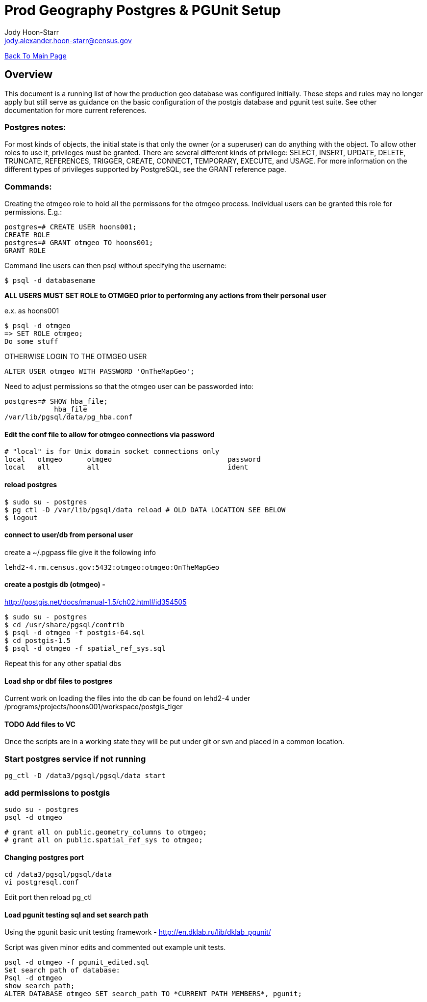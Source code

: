 = Prod Geography Postgres & PGUnit Setup
:nofooter:
:source-highlighter: highlightjs
Jody Hoon-Starr <jody.alexander.hoon-starr@census.gov>

link:../index.html[Back To Main Page]

== Overview
This document is a running list of how the production geo database was configured initially. These steps and rules may no longer apply but still serve as guidance on the basic configuration of the postgis database and pgunit test suite. See other documentation for more current references. 

=== Postgres notes:
For most kinds of objects, the initial state is that only the owner (or a superuser) can do anything with the object. To allow other roles to use it, privileges must be granted. There are several different kinds of privilege: SELECT, INSERT, UPDATE, DELETE, TRUNCATE, REFERENCES, TRIGGER, CREATE, CONNECT, TEMPORARY, EXECUTE, and USAGE. For more information on the different types of privileges supported by PostgreSQL, see the GRANT reference page.

=== Commands:
Creating the otmgeo role to hold all the permissons for the otmgeo process. Individual users can be granted this role for permissions. E.g.:
[source,sql]
----
postgres=# CREATE USER hoons001;
CREATE ROLE
postgres=# GRANT otmgeo TO hoons001;
GRANT ROLE
----

Command line users can then psql without specifying the username:
[source,bash]
----
$ psql -d databasename
----

*ALL USERS MUST SET ROLE to OTMGEO prior to performing any actions from their personal user*

e.x. as hoons001
[source,bash]
----
$ psql -d otmgeo
=> SET ROLE otmgeo;
Do some stuff
----

OTHERWISE LOGIN TO THE OTMGEO USER
[source,sql]
----
ALTER USER otmgeo WITH PASSWORD 'OnTheMapGeo';
----


Need to adjust permissions so that the otmgeo user can be passworded into:
[source,sql]
----
postgres=# SHOW hba_file;
            hba_file             
/var/lib/pgsql/data/pg_hba.conf
----


==== Edit the conf file to allow for otmgeo connections via password
[source]
----
# "local" is for Unix domain socket connections only
local   otmgeo      otmgeo                            password
local   all         all                               ident
----

==== reload postgres
[source,bash]
----
$ sudo su - postgres
$ pg_ctl -D /var/lib/pgsql/data reload # OLD DATA LOCATION SEE BELOW
$ logout
----


==== connect to user/db from personal user
create a ~/.pgpass file give it the following info
[source]
----
lehd2-4.rm.census.gov:5432:otmgeo:otmgeo:OnTheMapGeo
----


==== create a postgis db (otmgeo) - 
http://postgis.net/docs/manual-1.5/ch02.html#id354505
[source,bash]
----
$ sudo su - postgres 
$ cd /usr/share/pgsql/contrib
$ psql -d otmgeo -f postgis-64.sql
$ cd postgis-1.5
$ psql -d otmgeo -f spatial_ref_sys.sql
----
Repeat this for any other spatial dbs

==== Load shp or dbf files to postgres
Current work on loading the files into the db can be found on lehd2-4 under
/programs/projects/hoons001/workspace/postgis_tiger

==== TODO Add files to VC
Once the scripts are in a working state they will be put under git or svn and placed in a common location. 

=== Start postgres service if not running
[source,bash]
----
pg_ctl -D /data3/pgsql/pgsql/data start
----

=== add permissions to postgis
[source,bash]
----
sudo su - postgres
psql -d otmgeo
----

[source,sql]
----
# grant all on public.geometry_columns to otmgeo;
# grant all on public.spatial_ref_sys to otmgeo;
----

==== Changing postgres port
[source,bash]
----
cd /data3/pgsql/pgsql/data
vi postgresql.conf
----
Edit port then reload pg_ctl

==== Load pgunit testing sql and set search path
Using the pgunit basic unit testing framework - http://en.dklab.ru/lib/dklab_pgunit/

Script was given minor edits and commented out example unit tests.
[source,bash]
----
psql -d otmgeo -f pgunit_edited.sql
Set search path of database:
Psql -d otmgeo
show search_path;
ALTER DATABASE otmgeo SET search_path TO *CURRENT PATH MEMBERS*, pgunit;
----
